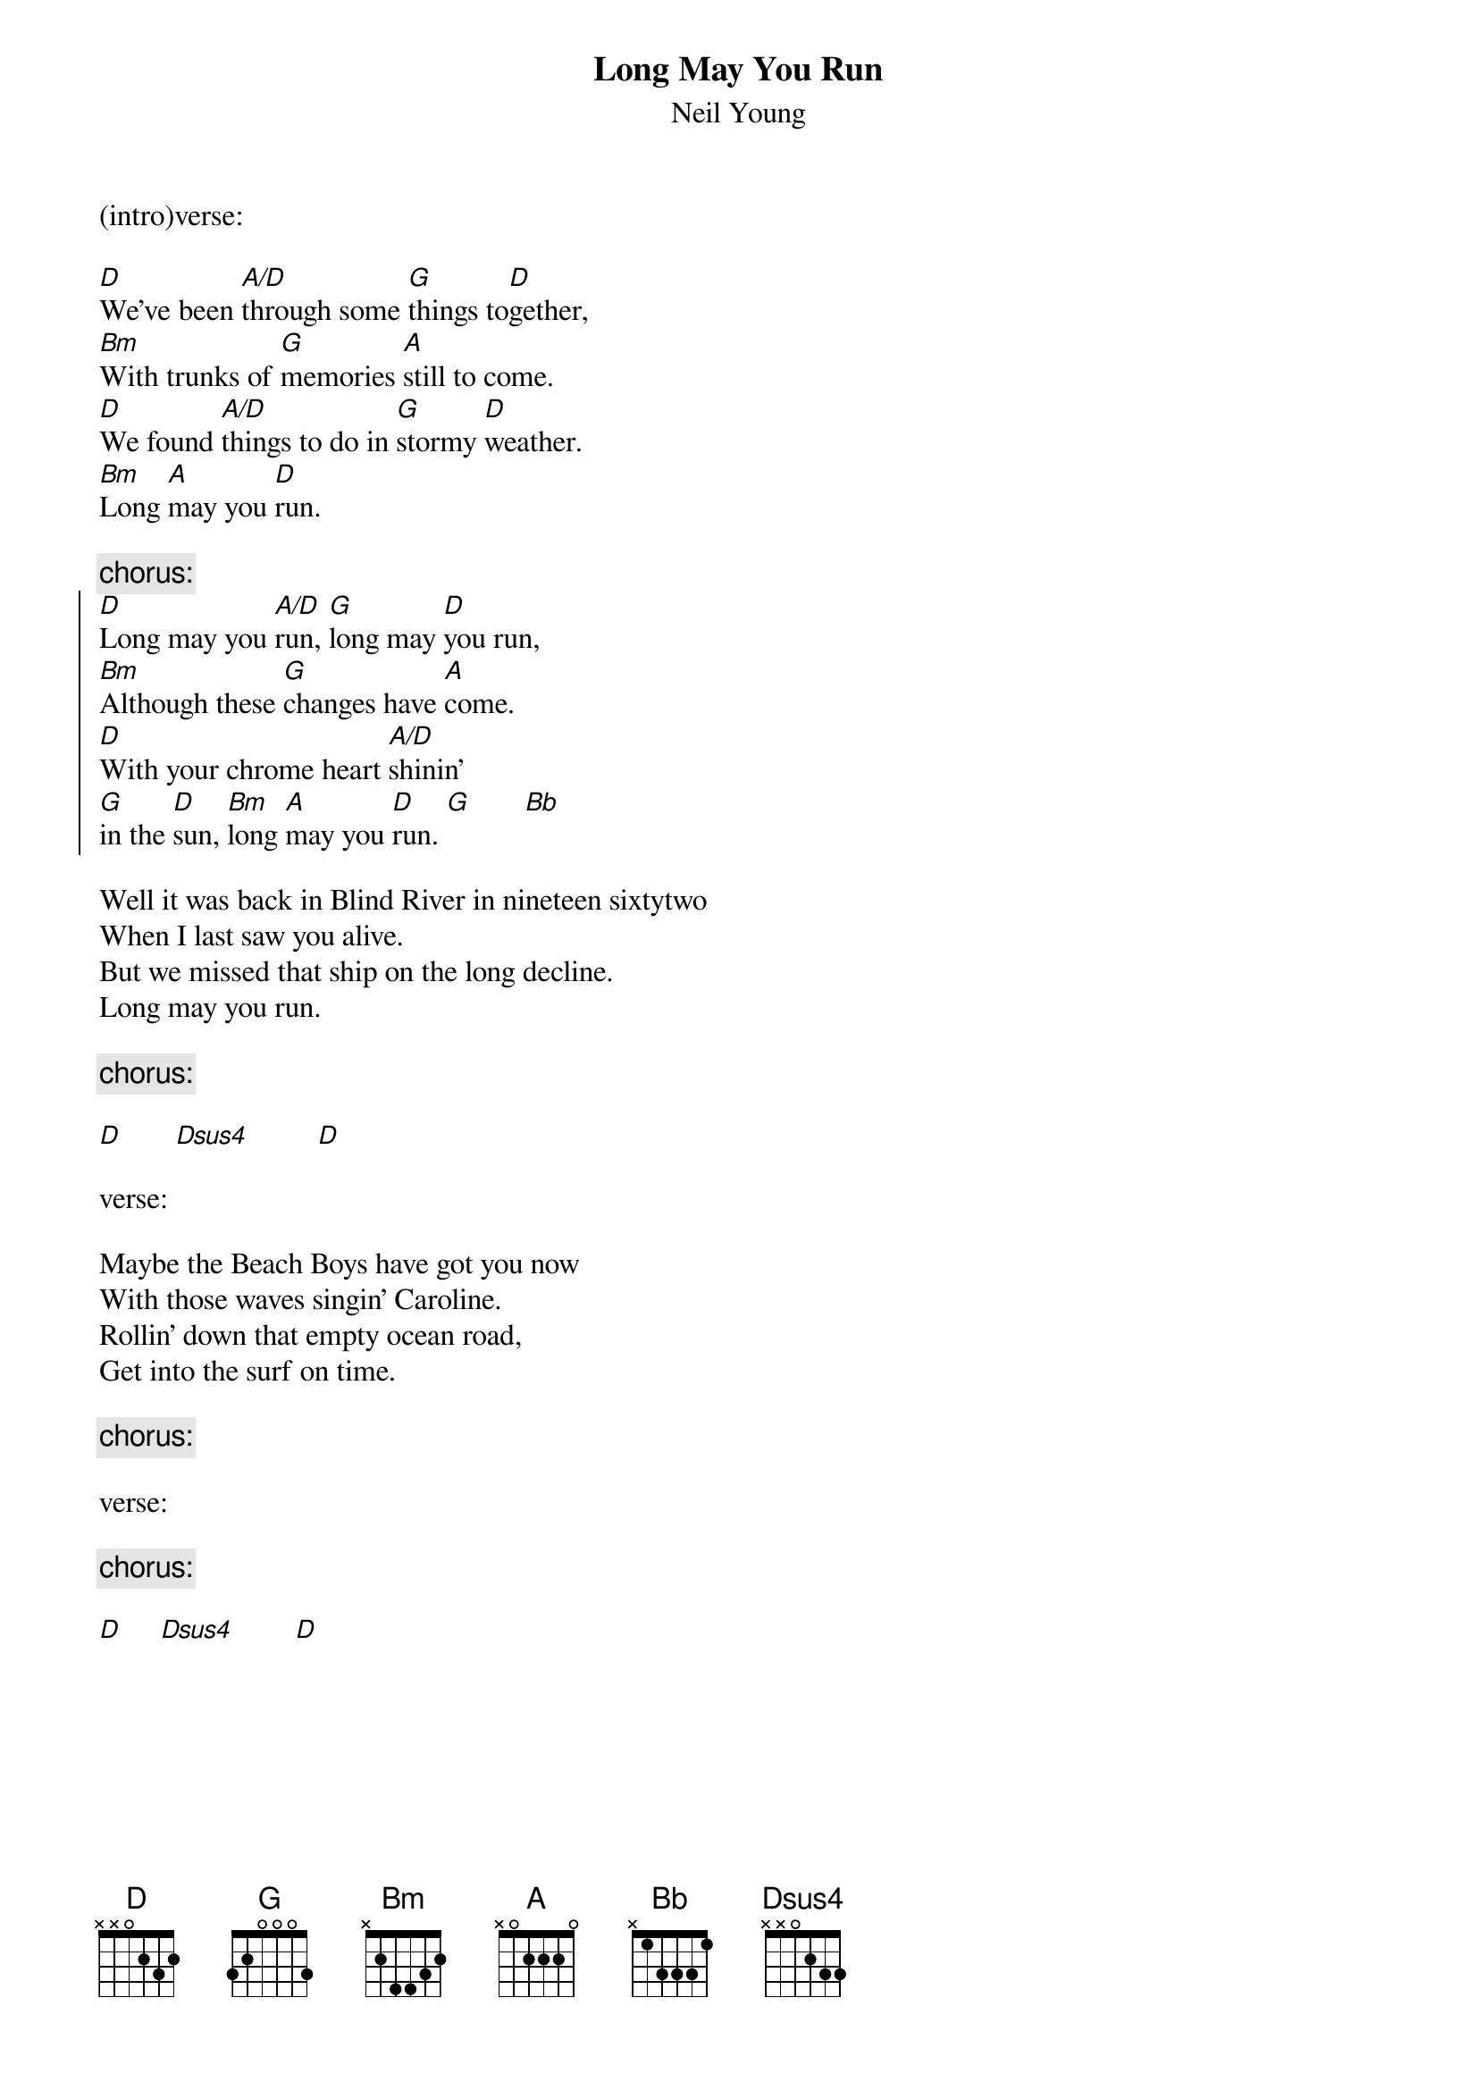 {t:Long May You Run}
{st:Neil Young}

(intro)verse:

[D]We've been [A/D]through some [G]things to[D]gether,
[Bm]With trunks of [G]memories [A]still to come.
[D]We found [A/D]things to do in [G]stormy [D]weather.
[Bm]Long [A]may you [D]run. 

{c:chorus:}
{soc}
[D]Long may you [A/D]run, [G]long may [D]you run, 
[Bm]Although these [G]changes have [A]come.
[D]With your chrome heart [A/D]shinin'
[G]in the [D]sun, [Bm]long [A]may you [D]run. [G]       [Bb]
{eoc}

Well it was back in Blind River in nineteen sixtytwo 
When I last saw you alive.
But we missed that ship on the long decline.
Long may you run.

{c:chorus:}

[D]       [Dsus4]         [D]

verse:

Maybe the Beach Boys have got you now
With those waves singin' Caroline.
Rollin' down that empty ocean road,
Get into the surf on time.

{c:chorus:}

verse:

{c:chorus:}

[D]     [Dsus4]        [D]
#notes:
#A/D x00220
#Dsus4 x00233
